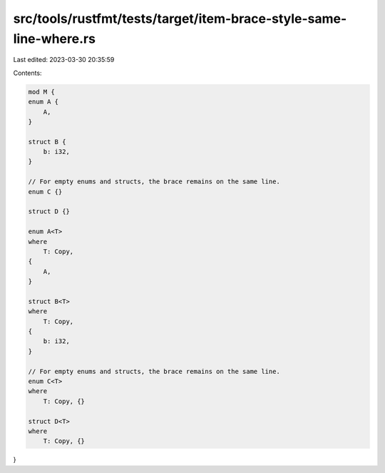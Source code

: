 src/tools/rustfmt/tests/target/item-brace-style-same-line-where.rs
==================================================================

Last edited: 2023-03-30 20:35:59

Contents:

.. code-block:: rs

    mod M {
    enum A {
        A,
    }

    struct B {
        b: i32,
    }

    // For empty enums and structs, the brace remains on the same line.
    enum C {}

    struct D {}

    enum A<T>
    where
        T: Copy,
    {
        A,
    }

    struct B<T>
    where
        T: Copy,
    {
        b: i32,
    }

    // For empty enums and structs, the brace remains on the same line.
    enum C<T>
    where
        T: Copy, {}

    struct D<T>
    where
        T: Copy, {}
}



